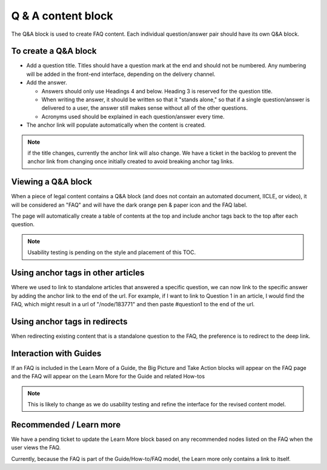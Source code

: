 ====================
Q & A content block
====================

The Q&A block is used to create FAQ content. Each individual question/answer pair should have its own Q&A block.



To create a Q&A block
=========================

.. image:: ../assets/qa_block.png

* Add a question title. Titles should have a question mark at the end and should not be numbered. Any numbering will be added in the front-end interface, depending on the delivery channel.
* Add the answer.

  * Answers should only use Headings 4 and below. Heading 3 is reserved for the question title.
  * When writing the answer, it should be written so that it "stands alone," so that if a single question/answer is delivered to a user, the answer still makes sense without all of the other questions.
  * Acronyms used should be explained in each question/answer every time.

* The anchor link will populate automatically when the content is created.

.. note:: if the title changes, currently the anchor link will also change. We have a ticket in the backlog to prevent the anchor link from changing once initially created to avoid breaking anchor tag links.



Viewing a Q&A block
======================

.. image:: ../assets/qa_block_view.png

When a piece of legal content contains a Q&A block (and does not contain an automated document, IICLE, or video), it will be considered an "FAQ" and will have the dark orange pen & paper icon and the FAQ label.

The page will automatically create a table of contents at the top and include anchor tags back to the top after each question.

.. note:: Usability testing is pending on the style and placement of this TOC.


Using anchor tags in other articles
======================================

Where we used to link to standalone articles that answered a specific question, we can now link to the specific answer by adding the anchor link to the end of the url. For example, if I want to link to Question 1 in an article, I would find the FAQ, which might result in a url of "/node/183771" and then paste #question1 to the end of the url.



Using anchor tags in redirects
================================

When redirecting existing content that is a standalone question to the FAQ, the preference is to redirect to the deep link.

.. image:: ../assets/qa_redirect.png

Interaction with Guides
==========================

If an FAQ is included in the Learn More of a Guide, the Big Picture and Take Action blocks will appear on the FAQ page and the FAQ will appear on the Learn More for the Guide and related How-tos

.. note:: This is likely to change as we do usability testing and refine the interface for the revised content model.

Recommended / Learn more
==========================

We have a pending ticket to update the Learn More block based on any recommended nodes listed on the FAQ when the user views the FAQ.

Currently, because the FAQ is part of the Guide/How-to/FAQ model, the Learn more only contains a link to itself.


